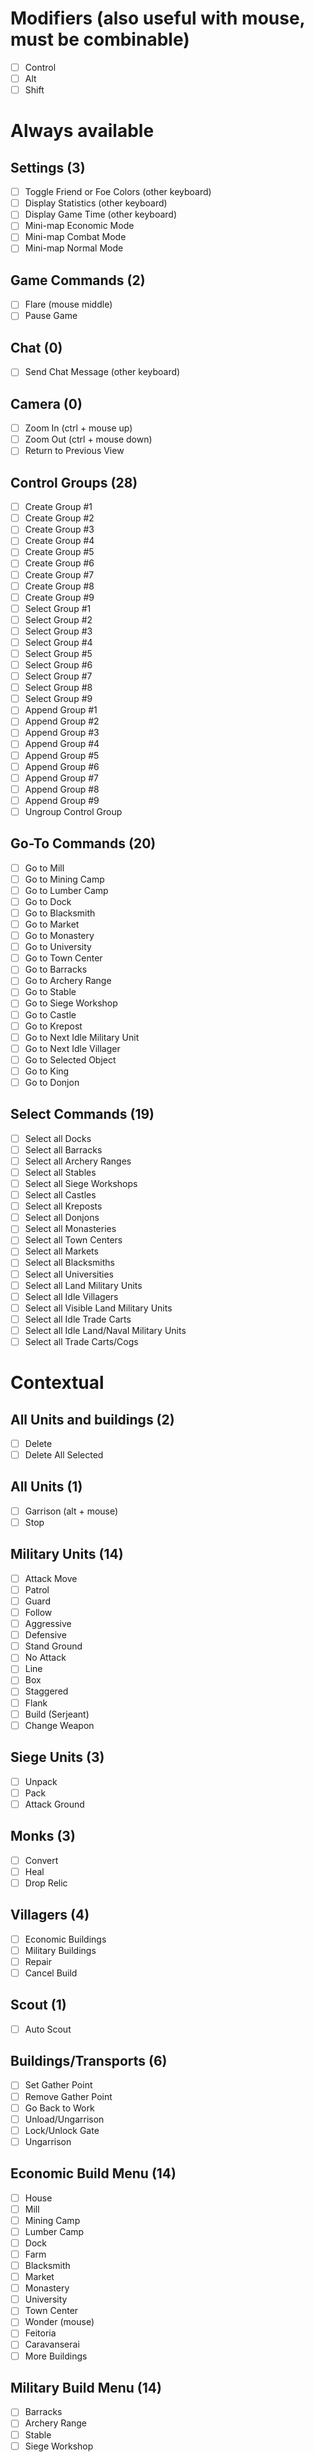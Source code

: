 * Modifiers (also useful with mouse, must be combinable)
 - [ ] Control
 - [ ] Alt
 - [ ] Shift
* Always available
** Settings (3)
 - [-] Toggle Friend or Foe Colors (other keyboard)
 - [-] Display Statistics (other keyboard)
 - [-] Display Game Time (other keyboard)
 - [ ] Mini-map Economic Mode
 - [ ] Mini-map Combat Mode
 - [ ] Mini-map Normal Mode
** Game Commands (2)
 - [-] Flare (mouse middle)
 - [ ] Pause Game
** Chat (0)
 - [-] Send Chat Message (other keyboard)
** Camera (0)
 - [-] Zoom In (ctrl + mouse up)
 - [-] Zoom Out (ctrl + mouse down)
 - [ ] Return to Previous View
** Control Groups (28)
 - [ ] Create Group #1
 - [ ] Create Group #2
 - [ ] Create Group #3
 - [ ] Create Group #4
 - [ ] Create Group #5
 - [ ] Create Group #6
 - [ ] Create Group #7
 - [ ] Create Group #8
 - [ ] Create Group #9
 - [ ] Select Group #1
 - [ ] Select Group #2
 - [ ] Select Group #3
 - [ ] Select Group #4
 - [ ] Select Group #5
 - [ ] Select Group #6
 - [ ] Select Group #7
 - [ ] Select Group #8
 - [ ] Select Group #9
 - [ ] Append Group #1
 - [ ] Append Group #2
 - [ ] Append Group #3
 - [ ] Append Group #4
 - [ ] Append Group #5
 - [ ] Append Group #6
 - [ ] Append Group #7
 - [ ] Append Group #8
 - [ ] Append Group #9
 - [ ] Ungroup Control Group
** Go-To Commands (20)
 - [ ] Go to Mill
 - [ ] Go to Mining Camp
 - [ ] Go to Lumber Camp
 - [ ] Go to Dock
 - [ ] Go to Blacksmith
 - [ ] Go to Market
 - [ ] Go to Monastery
 - [ ] Go to University
 - [ ] Go to Town Center
 - [ ] Go to Barracks
 - [ ] Go to Archery Range
 - [ ] Go to Stable
 - [ ] Go to Siege Workshop
 - [ ] Go to Castle
 - [ ] Go to Krepost
 - [ ] Go to Next Idle Military Unit
 - [ ] Go to Next Idle Villager
 - [ ] Go to Selected Object
 - [ ] Go to King
 - [ ] Go to Donjon
** Select Commands (19)
 - [ ] Select all Docks
 - [ ] Select all Barracks
 - [ ] Select all Archery Ranges
 - [ ] Select all Stables
 - [ ] Select all Siege Workshops
 - [ ] Select all Castles
 - [ ] Select all Kreposts
 - [ ] Select all Donjons
 - [ ] Select all Monasteries
 - [ ] Select all Town Centers
 - [ ] Select all Markets
 - [ ] Select all Blacksmiths
 - [ ] Select all Universities
 - [ ] Select all Land Military Units
 - [ ] Select all Idle Villagers
 - [ ] Select all Visible Land Military Units
 - [ ] Select all Idle Trade Carts
 - [ ] Select all Idle Land/Naval Military Units
 - [ ] Select all Trade Carts/Cogs
* Contextual
** All Units and buildings (2)
 - [ ] Delete
 - [ ] Delete All Selected
** All Units (1)
 - [-] Garrison (alt + mouse)
 - [ ] Stop
** Military Units (14)
 - [ ] Attack Move
 - [ ] Patrol
 - [ ] Guard
 - [ ] Follow
 - [ ] Aggressive
 - [ ] Defensive
 - [ ] Stand Ground
 - [ ] No Attack
 - [ ] Line
 - [ ] Box
 - [ ] Staggered
 - [ ] Flank
 - [ ] Build (Serjeant)
 - [ ] Change Weapon
** Siege Units (3)
 - [ ] Unpack
 - [ ] Pack
 - [ ] Attack Ground
** Monks (3)
 - [ ] Convert
 - [ ] Heal
 - [ ] Drop Relic
** Villagers (4)
 - [ ] Economic Buildings
 - [ ] Military Buildings
 - [ ] Repair
 - [ ] Cancel Build
** Scout (1)
 - [ ] Auto Scout
** Buildings/Transports (6)
 - [ ] Set Gather Point
 - [ ] Remove Gather Point
 - [ ] Go Back to Work
 - [ ] Unload/Ungarrison
 - [ ] Lock/Unlock Gate
 - [ ] Ungarrison
** Economic Build Menu (14)
 - [ ] House
 - [ ] Mill
 - [ ] Mining Camp
 - [ ] Lumber Camp
 - [ ] Dock
 - [ ] Farm
 - [ ] Blacksmith
 - [ ] Market
 - [ ] Monastery
 - [ ] University
 - [ ] Town Center
 - [-] Wonder (mouse)
 - [ ] Feitoria
 - [ ] Caravanserai
 - [ ] More Buildings
** Military Build Menu (14)
 - [ ] Barracks
 - [ ] Archery Range
 - [ ] Stable
 - [ ] Siege Workshop
 - [ ] Outpost
 - [ ] Palisade Wall
 - [ ] Stone Wall
 - [ ] Tower
 - [ ] Bombard Tower
 - [ ] Gate
 - [ ] Palisade Gate
 - [-] Rotate Gate Clockwise (mouse)
 - [-] Rotate Gate Counterclockwise (mouse)
 - [ ] Castle
 - [ ] Krepost
 - [ ] More Buildings
** Serjeant Build Menu (1)
 - [ ] Donjon
** Fishing Ship Build (3)
 - [ ] Fish Trap
 - [ ] Rebuild Fish Trap
 - [ ] Toggle Automatic Fish Trap Rebuilding
** Town Center (6)
 - [ ] Villager
 - [ ] Flemish Militia
 - [ ] Tech: Loom
 - [ ] Tech: Wheelbarrow, Hand Cart
 - [ ] Tech: Town Watch, Town Guard
 - [ ] Tech: Age Up
** Dock (18)
 - [ ] Fishing Ship
 - [ ] Transport
 - [ ] Trade Cog
 - [ ] Galley, War Galley, Galleon
 - [ ] Demolition Ship, Heavy Demolition Ship
 - [ ] Fire Ship, Fast Fire Ship
 - [ ] Cannon Galleon
 - [ ] Unique Warships
 - [ ] Longboat
 - [ ] Turtle Ship, Elite Turtle Ship
 - [ ] Tech: Gillnets
 - [ ] Tech: Careening, Dry Dock
 - [ ] Tech: War Galley, Galleon
 - [ ] Tech: Heavy Demolition Ship
 - [ ] Tech: Fast Fire Ship
 - [ ] Tech: (Elite) Cannon Galleon
 - [ ] Tech: Shipwright
 - [ ] Tech: Elite Unique Ship
** Barracks (11)
 - [ ] Milita, Man-at-Arms, etc. (swordsmen)
 - [ ] Spearman, Pikeman, Halberdier
 - [ ] Condottiero
 - [ ] Huskarl
 - [ ] Eagle Warrior, Elite Eagle Warrior
 - [ ] Tech: Swordsmen Upgrades
 - [ ] Tech: Pikeman, Halberdier
 - [ ] Tech: (Elite) Eagle Warrior
 - [ ] Tech: Supplies
 - [ ] Tech: Squires
 - [ ] Tech: Arson
** Archery Range (14)
 - [ ] Archer, Crossbowman, Arbalest (archers)
 - [ ] Skirmister, Elite Skirmisher
 - [ ] Cavarly Archer, Heavy Cavalry Archer
 - [ ] Hand Cannoneer, Slinger
 - [ ] Genitour
 - [ ] Slinger
 - [ ] Tech: Crossbowman, Arbalester
 - [ ] Tech: Elite, Imperial Skirmisher
 - [ ] Tech: Heavy Cavalry Archer
 - [ ] Tech: Elite Genitour
 - [ ] Tech: Thumb Ring
 - [ ] Tech: Parthian Tactics
 - [ ] Elephant Archer
 - [ ] Tech: Elite Elephant Archer
** Stable (16)
 - [ ] Scout Cavalry, Light Cavalry, Hussar
 - [ ] Knight, Cavalier, Paladin (knights)
 - [ ] Camel, Heavy Camel
 - [ ] Battle Elephant, Elite Battle Elephant
 - [ ] Tarkan
 - [ ] Steppe Lancer
 - [ ] Tech: Light Cavalry, Hussar
 - [ ] Tech: Cavalier, Paladin
 - [ ] Tech: Heavy, Imperial Camel Rider
 - [ ] Tech: Battle Elephant, Steppe Lancer
 - [ ] Tech: Bloodlines
 - [ ] Tech: Husbandry
 - [ ] Xolotl Warrior
 - [ ] Shrivamsha Rider
 - [ ] Tech: Elite Shrivamsha Rider
 - [ ] Tech: Elite Battle Elephant
** Siege Workshop (10)
 - [ ] Battering Ram, Capped Ram, Siege Ram
 - [ ] Mangonel, Onager, Siege Onager
 - [ ] Scorpion, Heavy Scorpion
 - [ ] Bombard Cannon
 - [ ] Siege Tower
 - [ ] Tech: Capped, Siege Ram
 - [ ] Tech: (Siege) Onager
 - [ ] Tech: Heavy Scorpion
 - [ ] Armored Elephant
 - [ ] Tech: Siege Elephant
** Monastery (12)
 - [ ] Monk
 - [ ] Missionary
 - [ ] Tech: Redemption
 - [ ] Tech: Atonement
 - [ ] Tech: Fervor
 - [ ] Tech: Sanctity
 - [ ] Tech: Faith
 - [ ] Tech: Illumination
 - [ ] Tech: Block Printing
 - [ ] Tech: Heresy
 - [ ] Tech: Theocracy
 - [ ] Tech: Herbal Medicine
** Market (10)
 - [ ] Trade Cart
 - [ ] Tech: Caravan
 - [ ] Tech: Coinage, Banking
 - [ ] Tech: Guilds
 - [ ] Sell 100 Food
 - [ ] Sell 100 Wood
 - [ ] Sell 100 Stone
 - [ ] Buy 100 Food
 - [ ] Buy 100 Wood
 - [ ] Buy 100 Stone
** Castle (11)
 - [ ] Build Unique Unit
 - [ ] Build Trebuchet
 - [ ] Petard
 - [ ] Elite Kipchak (mouse)
 - [ ] Flaming Camel
 - [ ] Tech: Elite Unique Unit
 - [ ] Tech: Unique Imperial Technology
 - [ ] Tech: Unique Castle Technology
 - [ ] Tech: Hoardings
 - [ ] Tech: Sappers
 - [ ] Conscription
 - [-] Tech: Spies/Treason (mouse)
** Mill (3)
 - [ ] Reseed Farm
 - [ ] Tech: Farm Upgrades
 - [ ] Toggle Automatic Farm Reseeding
** Mining Camp (2)
 - [ ] Tech: Gold Upgrades
 - [ ] Tech: Stone Upgrades
** Lumber Camp (1)
 - [ ] Tech: Wood Upgrades
** Blacksmith (5)
 - [ ] Tech: Melee Attack Upgrades
 - [ ] Tech: Arrow Attack Upgrades
 - [ ] Tech: Infantry Armor Upgrades
 - [ ] Tech: Cavalry Armor Upgrades
 - [ ] Tech: Archer Armor Upgrades
** University (11)
 - [ ] Tech: Masonry, Architecture
 - [ ] Tech: Treadmill Crane
 - [ ] Tech: Heated Shot
 - [ ] Tech: Ballistics
 - [ ] Tech: Chemistry
 - [ ] Tech: Siege Engineers
 - [ ] Tech: Arrowslits
 - [ ] Tech: Murder Holes
 - [ ] Tech: Tower Upgrades
 - [ ] Tech: Fortified Wall
 - [ ] Tech: Bombard Tower
